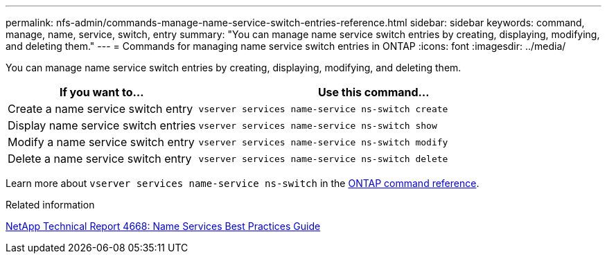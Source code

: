 ---
permalink: nfs-admin/commands-manage-name-service-switch-entries-reference.html
sidebar: sidebar
keywords: command, manage, name, service, switch, entry
summary: "You can manage name service switch entries by creating, displaying, modifying, and deleting them."
---
= Commands for managing name service switch entries in ONTAP
:icons: font
:imagesdir: ../media/

[.lead]
You can manage name service switch entries by creating, displaying, modifying, and deleting them.

[cols="35,65"]
|===

h| If you want to... h| Use this command...

a|
Create a name service switch entry
a|
`vserver services name-service ns-switch create`
a|
Display name service switch entries
a|
`vserver services name-service ns-switch show`
a|
Modify a name service switch entry
a|
`vserver services name-service ns-switch modify`
a|
Delete a name service switch entry
a|
`vserver services name-service ns-switch delete`
|===

Learn more about `vserver services name-service ns-switch` in the link:https://docs.netapp.com/us-en/ontap-cli/search.html?q=vserver+services+name-service+ns-switch[ONTAP command reference^].

.Related information

https://www.netapp.com/pdf.html?item=/media/16328-tr-4668pdf.pdf[NetApp Technical Report 4668: Name Services Best Practices Guide^]

// 2025 Jan 16, ONTAPDOC-2569 
